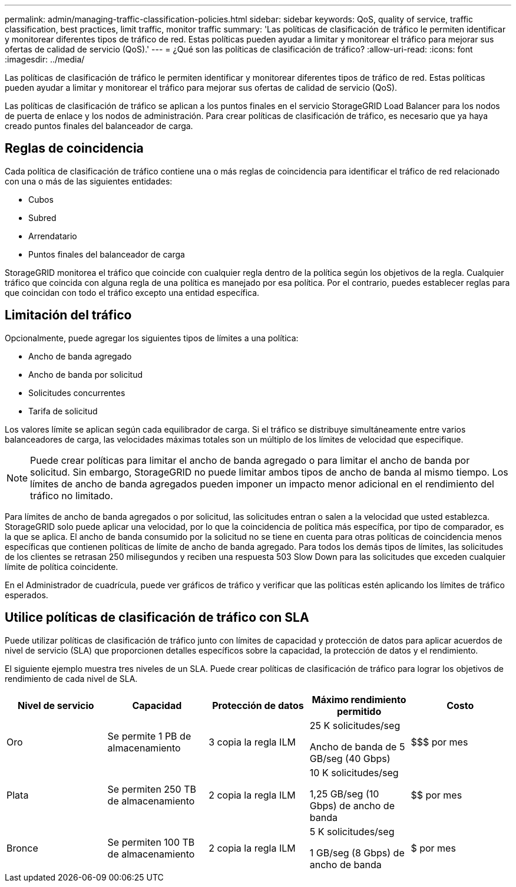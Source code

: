 ---
permalink: admin/managing-traffic-classification-policies.html 
sidebar: sidebar 
keywords: QoS, quality of service, traffic classification, best practices, limit traffic, monitor traffic 
summary: 'Las políticas de clasificación de tráfico le permiten identificar y monitorear diferentes tipos de tráfico de red.  Estas políticas pueden ayudar a limitar y monitorear el tráfico para mejorar sus ofertas de calidad de servicio (QoS).' 
---
= ¿Qué son las políticas de clasificación de tráfico?
:allow-uri-read: 
:icons: font
:imagesdir: ../media/


[role="lead"]
Las políticas de clasificación de tráfico le permiten identificar y monitorear diferentes tipos de tráfico de red.  Estas políticas pueden ayudar a limitar y monitorear el tráfico para mejorar sus ofertas de calidad de servicio (QoS).

Las políticas de clasificación de tráfico se aplican a los puntos finales en el servicio StorageGRID Load Balancer para los nodos de puerta de enlace y los nodos de administración.  Para crear políticas de clasificación de tráfico, es necesario que ya haya creado puntos finales del balanceador de carga.



== Reglas de coincidencia

Cada política de clasificación de tráfico contiene una o más reglas de coincidencia para identificar el tráfico de red relacionado con una o más de las siguientes entidades:

* Cubos
* Subred
* Arrendatario
* Puntos finales del balanceador de carga


StorageGRID monitorea el tráfico que coincide con cualquier regla dentro de la política según los objetivos de la regla.  Cualquier tráfico que coincida con alguna regla de una política es manejado por esa política.  Por el contrario, puedes establecer reglas para que coincidan con todo el tráfico excepto una entidad específica.



== Limitación del tráfico

Opcionalmente, puede agregar los siguientes tipos de límites a una política:

* Ancho de banda agregado
* Ancho de banda por solicitud
* Solicitudes concurrentes
* Tarifa de solicitud


Los valores límite se aplican según cada equilibrador de carga.  Si el tráfico se distribuye simultáneamente entre varios balanceadores de carga, las velocidades máximas totales son un múltiplo de los límites de velocidad que especifique.


NOTE: Puede crear políticas para limitar el ancho de banda agregado o para limitar el ancho de banda por solicitud.  Sin embargo, StorageGRID no puede limitar ambos tipos de ancho de banda al mismo tiempo.  Los límites de ancho de banda agregados pueden imponer un impacto menor adicional en el rendimiento del tráfico no limitado.

Para límites de ancho de banda agregados o por solicitud, las solicitudes entran o salen a la velocidad que usted establezca.  StorageGRID solo puede aplicar una velocidad, por lo que la coincidencia de política más específica, por tipo de comparador, es la que se aplica.  El ancho de banda consumido por la solicitud no se tiene en cuenta para otras políticas de coincidencia menos específicas que contienen políticas de límite de ancho de banda agregado.  Para todos los demás tipos de límites, las solicitudes de los clientes se retrasan 250 milisegundos y reciben una respuesta 503 Slow Down para las solicitudes que exceden cualquier límite de política coincidente.

En el Administrador de cuadrícula, puede ver gráficos de tráfico y verificar que las políticas estén aplicando los límites de tráfico esperados.



== Utilice políticas de clasificación de tráfico con SLA

Puede utilizar políticas de clasificación de tráfico junto con límites de capacidad y protección de datos para aplicar acuerdos de nivel de servicio (SLA) que proporcionen detalles específicos sobre la capacidad, la protección de datos y el rendimiento.

El siguiente ejemplo muestra tres niveles de un SLA.  Puede crear políticas de clasificación de tráfico para lograr los objetivos de rendimiento de cada nivel de SLA.

[cols="1a,1a,1a,1a,1a"]
|===
| Nivel de servicio | Capacidad | Protección de datos | Máximo rendimiento permitido | Costo 


 a| 
Oro
 a| 
Se permite 1 PB de almacenamiento
 a| 
3 copia la regla ILM
 a| 
25 K solicitudes/seg

Ancho de banda de 5 GB/seg (40 Gbps)
 a| 
$$$ por mes



 a| 
Plata
 a| 
Se permiten 250 TB de almacenamiento
 a| 
2 copia la regla ILM
 a| 
10 K solicitudes/seg

1,25 GB/seg (10 Gbps) de ancho de banda
 a| 
$$ por mes



 a| 
Bronce
 a| 
Se permiten 100 TB de almacenamiento
 a| 
2 copia la regla ILM
 a| 
5 K solicitudes/seg

1 GB/seg (8 Gbps) de ancho de banda
 a| 
$ por mes

|===